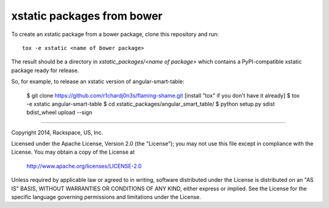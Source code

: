 ===========================
xstatic packages from bower
===========================

To create an xstatic package from a bower package, clone this repository
and run::

   tox -e xstatic <name of bower package>

The result should be a directory in `xstatic_packages/<name of package>`
which contains a PyPI-compatible xstatic package ready for release.

So, for example, to release an xstatic version of angular-smart-table:

    $ git clone https://github.com/r1chardj0n3s/flaming-shame.git
    [install "tox" if you don't have it already]
    $ tox -e xstatic angular-smart-table
    $ cd xstatic_packages/angular_smart_table/
    $ python setup.py sdist bdist_wheel upload --sign

----------

Copyright 2014, Rackspace, US, Inc.

Licensed under the Apache License, Version 2.0 (the "License");
you may not use this file except in compliance with the License.
You may obtain a copy of the License at

   http://www.apache.org/licenses/LICENSE-2.0

Unless required by applicable law or agreed to in writing, software
distributed under the License is distributed on an "AS IS" BASIS,
WITHOUT WARRANTIES OR CONDITIONS OF ANY KIND, either express or implied.
See the License for the specific language governing permissions and
limitations under the License.
